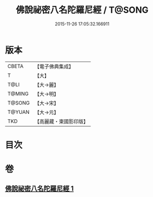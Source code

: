 #+TITLE: 佛說祕密八名陀羅尼經 / T@SONG
#+DATE: 2015-11-26 17:05:32.166911
* 版本
 |     CBETA|【電子佛典集成】|
 |         T|【大】     |
 |      T@LI|【大→麗】   |
 |    T@MING|【大→明】   |
 |    T@SONG|【大→宋】   |
 |    T@YUAN|【大→元】   |
 |       TKD|【高麗藏・東國影印版】|

* 目次
* 卷
** [[file:KR6j0596_001.txt][佛說祕密八名陀羅尼經 1]]
